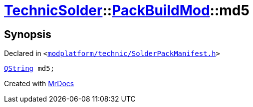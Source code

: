 [#TechnicSolder-PackBuildMod-md5]
= xref:TechnicSolder.adoc[TechnicSolder]::xref:TechnicSolder/PackBuildMod.adoc[PackBuildMod]::md5
:relfileprefix: ../../
:mrdocs:


== Synopsis

Declared in `&lt;https://github.com/PrismLauncher/PrismLauncher/blob/develop/launcher/modplatform/technic/SolderPackManifest.h#L38[modplatform&sol;technic&sol;SolderPackManifest&period;h]&gt;`

[source,cpp,subs="verbatim,replacements,macros,-callouts"]
----
xref:QString.adoc[QString] md5;
----



[.small]#Created with https://www.mrdocs.com[MrDocs]#
